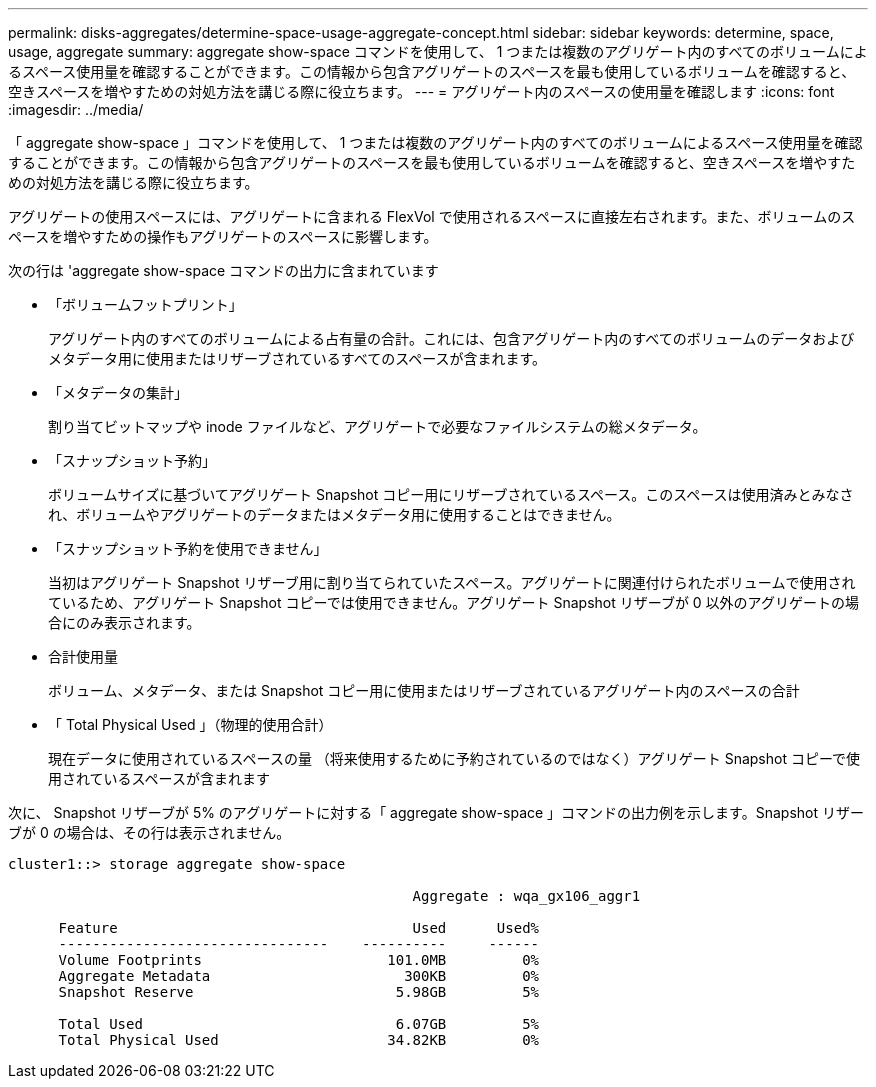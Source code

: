 ---
permalink: disks-aggregates/determine-space-usage-aggregate-concept.html 
sidebar: sidebar 
keywords: determine, space, usage, aggregate 
summary: aggregate show-space コマンドを使用して、 1 つまたは複数のアグリゲート内のすべてのボリュームによるスペース使用量を確認することができます。この情報から包含アグリゲートのスペースを最も使用しているボリュームを確認すると、空きスペースを増やすための対処方法を講じる際に役立ちます。 
---
= アグリゲート内のスペースの使用量を確認します
:icons: font
:imagesdir: ../media/


[role="lead"]
「 aggregate show-space 」コマンドを使用して、 1 つまたは複数のアグリゲート内のすべてのボリュームによるスペース使用量を確認することができます。この情報から包含アグリゲートのスペースを最も使用しているボリュームを確認すると、空きスペースを増やすための対処方法を講じる際に役立ちます。

アグリゲートの使用スペースには、アグリゲートに含まれる FlexVol で使用されるスペースに直接左右されます。また、ボリュームのスペースを増やすための操作もアグリゲートのスペースに影響します。

次の行は 'aggregate show-space コマンドの出力に含まれています

* 「ボリュームフットプリント」
+
アグリゲート内のすべてのボリュームによる占有量の合計。これには、包含アグリゲート内のすべてのボリュームのデータおよびメタデータ用に使用またはリザーブされているすべてのスペースが含まれます。

* 「メタデータの集計」
+
割り当てビットマップや inode ファイルなど、アグリゲートで必要なファイルシステムの総メタデータ。

* 「スナップショット予約」
+
ボリュームサイズに基づいてアグリゲート Snapshot コピー用にリザーブされているスペース。このスペースは使用済みとみなされ、ボリュームやアグリゲートのデータまたはメタデータ用に使用することはできません。

* 「スナップショット予約を使用できません」
+
当初はアグリゲート Snapshot リザーブ用に割り当てられていたスペース。アグリゲートに関連付けられたボリュームで使用されているため、アグリゲート Snapshot コピーでは使用できません。アグリゲート Snapshot リザーブが 0 以外のアグリゲートの場合にのみ表示されます。

* 合計使用量
+
ボリューム、メタデータ、または Snapshot コピー用に使用またはリザーブされているアグリゲート内のスペースの合計

* 「 Total Physical Used 」（物理的使用合計）
+
現在データに使用されているスペースの量 （将来使用するために予約されているのではなく）アグリゲート Snapshot コピーで使用されているスペースが含まれます



次に、 Snapshot リザーブが 5% のアグリゲートに対する「 aggregate show-space 」コマンドの出力例を示します。Snapshot リザーブが 0 の場合は、その行は表示されません。

[listing]
----
cluster1::> storage aggregate show-space

						Aggregate : wqa_gx106_aggr1

      Feature                                   Used      Used%
      --------------------------------    ----------     ------
      Volume Footprints                      101.0MB         0%
      Aggregate Metadata                       300KB         0%
      Snapshot Reserve                        5.98GB         5%

      Total Used                              6.07GB         5%
      Total Physical Used                    34.82KB         0%
----